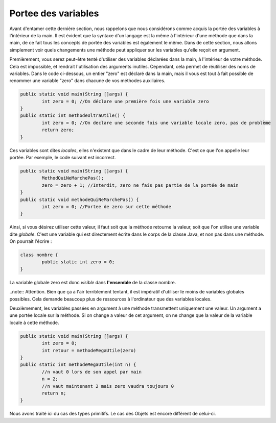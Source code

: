 .. Cette page est publiée sous la license Creative Commons BY-SA (https://creativecommons.org/licenses/by-sa/3.0/fr/)
.. auteurs : Damien Raquet et François Duchêne
======================
Portee des variables
======================
Avant d'entamer cette dernière section, nous rappelons que nous considérons comme acquis la portée des variables à l'intérieur de la main.
Il est évident que la syntaxe d'un langage est la même à l'intérieur d'une méthode que dans la main, de ce fait tous les concepts de portée des variables est également le même.
Dans de cette section, nous allons simplement voir quels changements une méthode peut appliquer sur les variables qu'elle reçoit en argument.

Premièrement, vous serez peut-être tenté d'utiliser des variables déclarées dans la main, à l'intérieur de votre méthode.
Cela est impossible, et rendrait l'utilisation des arguments inutiles. Cependant, cela permet de réutiliser des noms de variables.
Dans le code ci-dessous, un entier "zero" est déclaré dans la main, mais il vous est tout à fait possible de renommer une variable "zero" dans chacune de vos méthodes auxiliaires.

.. code-block:: java

	public static void main(String []args) {
		int zero = 0; //On déclare une première fois une variable zero
	}
	public static int methodeUltraUtile() {
		int zero = 0; //On declare une seconde fois une variable locale zero, pas de problème
		return zero; 
	}

Ces variables sont dites *locales*, elles n'existent que dans le cadre de leur méthode. C'est ce que l'on appelle leur portée. Par exemple, le code suivant est incorrect.

.. code-block:: java

	public static void main(String []args) {
		MethodQuiNeMarchePas();
		zero = zero + 1; //Interdit, zero ne fais pas partie de la portée de main
       	}
        public static void methodeQuiNeMarchePas() {
                int zero = 0; //Portee de zero sur cette méthode
        }

Ainsi, si vous désirez utiliser cette valeur, il faut soit que la méthode retourne la valeur, soit que l'on utilise une variable dite *globale*.
C'est une variable qui est directement écrite dans le corps de la classe Java, et non pas dans une méthode. On pourrait l'écrire :

.. code-block:: java

	class nombre {
		public static int zero = 0;
	}

La variable globale zero est donc *visible* dans **l'ensemble** de la classe nombre.

..note:: Attention. Bien que ça a l'air terriblement tentant, il est impératif d'utiliser le moins de variables globales possibles. Cela demande beaucoup plus de ressources à l'ordinateur que des variables locales.

Deuxièmement, les variables passées en argument à une méthode transmettent uniquement une valeur. Un argument a une portée locale sur la méthode. Si on change a valeur de cet argument, on ne change que la valeur de la variable locale à cette méthode.

.. code-block:: java

        public static void main(String []args) {
                int zero = 0;
        	int retour = methodeMegaUtile(zero)
	}
	public static int methodeMegaUtile(int n) {
                //n vaut 0 lors de son appel par main
		n = 2; 
		//n vaut maintenant 2 mais zero vaudra toujours 0
		return n;
        }

Nous avons traité ici du cas des types primitifs. Le cas des Objets est encore différent de celui-ci.
